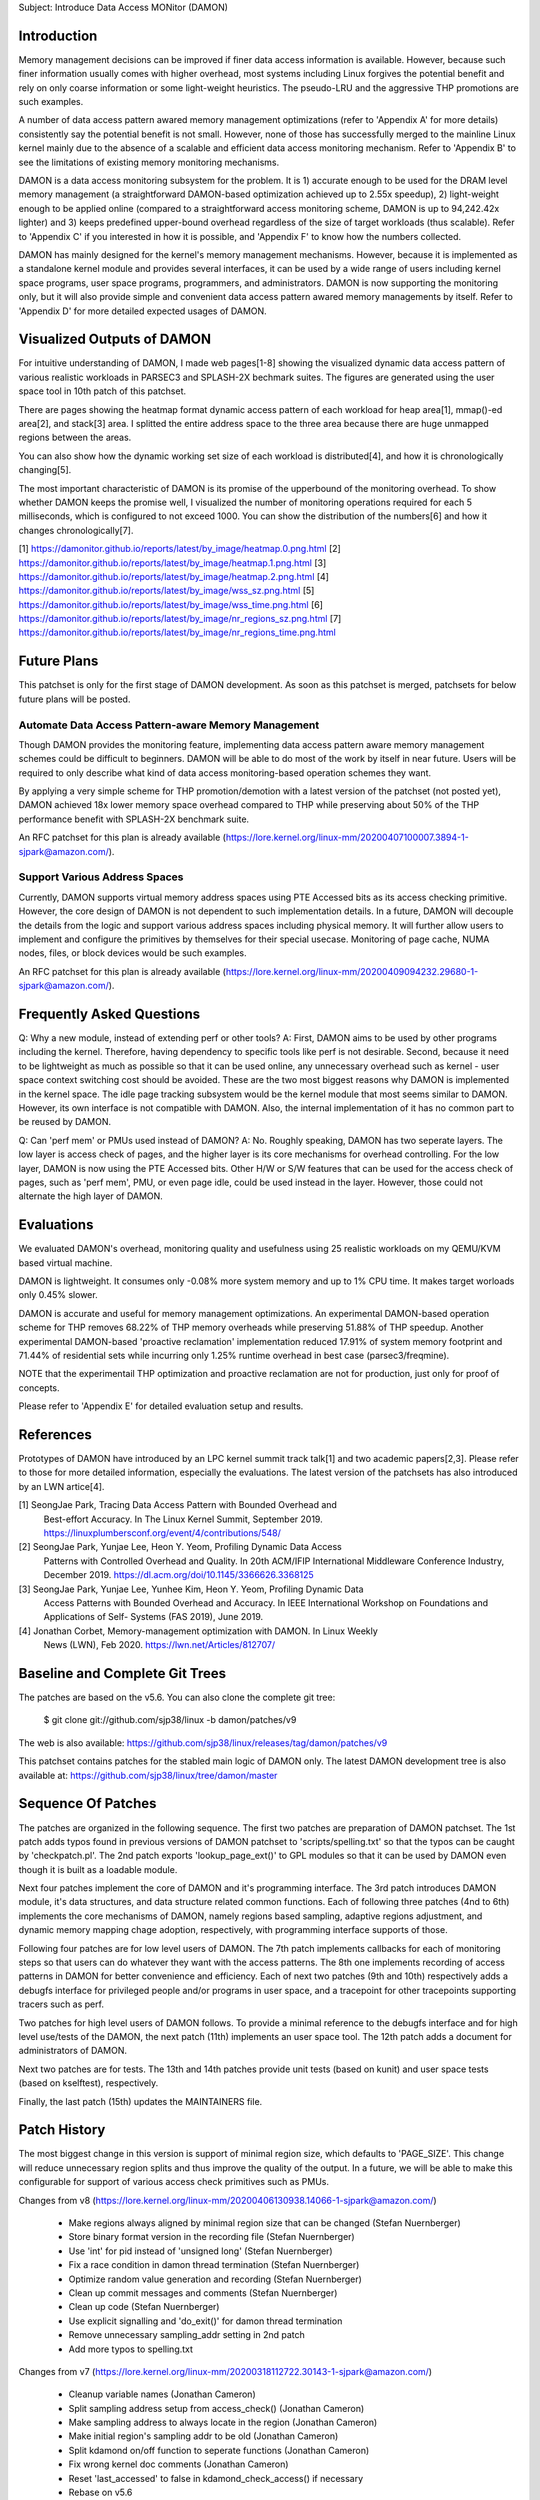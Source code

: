 Subject: Introduce Data Access MONitor (DAMON)

Introduction
============

Memory management decisions can be improved if finer data access information is
available.  However, because such finer information usually comes with higher
overhead, most systems including Linux forgives the potential benefit and rely
on only coarse information or some light-weight heuristics.  The pseudo-LRU and
the aggressive THP promotions are such examples.

A number of data access pattern awared memory management optimizations (refer
to 'Appendix A' for more details) consistently say the potential benefit is not
small.  However, none of those has successfully merged to the mainline Linux
kernel mainly due to the absence of a scalable and efficient data access
monitoring mechanism.  Refer to 'Appendix B' to see the limitations of existing
memory monitoring mechanisms.

DAMON is a data access monitoring subsystem for the problem.  It is 1) accurate
enough to be used for the DRAM level memory management (a straightforward
DAMON-based optimization achieved up to 2.55x speedup), 2) light-weight enough
to be applied online (compared to a straightforward access monitoring scheme,
DAMON is up to 94,242.42x lighter) and 3) keeps predefined upper-bound overhead
regardless of the size of target workloads (thus scalable).  Refer to 'Appendix
C' if you interested in how it is possible, and 'Appendix F' to know how the
numbers collected.

DAMON has mainly designed for the kernel's memory management mechanisms.
However, because it is implemented as a standalone kernel module and provides
several interfaces, it can be used by a wide range of users including kernel
space programs, user space programs, programmers, and administrators.  DAMON
is now supporting the monitoring only, but it will also provide simple and
convenient data access pattern awared memory managements by itself.  Refer to
'Appendix D' for more detailed expected usages of DAMON.


Visualized Outputs of DAMON
===========================

For intuitive understanding of DAMON, I made web pages[1-8] showing the
visualized dynamic data access pattern of various realistic workloads in
PARSEC3 and SPLASH-2X bechmark suites.  The figures are generated using the
user space tool in 10th patch of this patchset.

There are pages showing the heatmap format dynamic access pattern of each
workload for heap area[1], mmap()-ed area[2], and stack[3] area.  I splitted
the entire address space to the three area because there are huge unmapped
regions between the areas.

You can also show how the dynamic working set size of each workload is
distributed[4], and how it is chronologically changing[5].

The most important characteristic of DAMON is its promise of the upperbound of
the monitoring overhead.  To show whether DAMON keeps the promise well, I
visualized the number of monitoring operations required for each 5
milliseconds, which is configured to not exceed 1000.  You can show the
distribution of the numbers[6] and how it changes chronologically[7].

[1] https://damonitor.github.io/reports/latest/by_image/heatmap.0.png.html
[2] https://damonitor.github.io/reports/latest/by_image/heatmap.1.png.html
[3] https://damonitor.github.io/reports/latest/by_image/heatmap.2.png.html
[4] https://damonitor.github.io/reports/latest/by_image/wss_sz.png.html
[5] https://damonitor.github.io/reports/latest/by_image/wss_time.png.html
[6] https://damonitor.github.io/reports/latest/by_image/nr_regions_sz.png.html
[7] https://damonitor.github.io/reports/latest/by_image/nr_regions_time.png.html


Future Plans
============

This patchset is only for the first stage of DAMON development.  As soon as
this patchset is merged, patchsets for below future plans will be posted.


Automate Data Access Pattern-aware Memory Management
----------------------------------------------------

Though DAMON provides the monitoring feature, implementing data access pattern
aware memory management schemes could be difficult to beginners.  DAMON will be
able to do most of the work by itself in near future.  Users will be required
to only describe what kind of data access monitoring-based operation schemes
they want.

By applying a very simple scheme for THP promotion/demotion with a latest
version of the patchset (not posted yet), DAMON achieved 18x lower memory space
overhead compared to THP while preserving about 50% of the THP performance
benefit with SPLASH-2X benchmark suite.

An RFC patchset for this plan is already available
(https://lore.kernel.org/linux-mm/20200407100007.3894-1-sjpark@amazon.com/).


Support Various Address Spaces
------------------------------

Currently, DAMON supports virtual memory address spaces using PTE Accessed bits
as its access checking primitive.  However, the core design of DAMON is not
dependent to such implementation details.  In a future, DAMON will decouple the
details from the logic and support various address spaces including physical
memory.  It will further allow users to implement and configure the primitives
by themselves for their special usecase.  Monitoring of page cache, NUMA nodes,
files, or block devices would be such examples.

An RFC patchset for this plan is already available
(https://lore.kernel.org/linux-mm/20200409094232.29680-1-sjpark@amazon.com/).


Frequently Asked Questions
==========================

Q: Why a new module, instead of extending perf or other tools?
A: First, DAMON aims to be used by other programs including the kernel.
Therefore, having dependency to specific tools like perf is not desirable.
Second, because it need to be lightweight as much as possible so that it can be
used online, any unnecessary overhead such as kernel - user space context
switching cost should be avoided.  These are the two most biggest reasons why
DAMON is implemented in the kernel space.  The idle page tracking subsystem
would be the kernel module that most seems similar to DAMON.  However, its own
interface is not compatible with DAMON.  Also, the internal implementation of
it has no common part to be reused by DAMON.

Q: Can 'perf mem' or PMUs used instead of DAMON?
A: No.  Roughly speaking, DAMON has two seperate layers.  The low layer is
access check of pages, and the higher layer is its core mechanisms for overhead
controlling.  For the low layer, DAMON is now using the PTE Accessed bits.
Other H/W or S/W features that can be used for the access check of pages, such
as 'perf mem', PMU, or even page idle, could be used instead in the layer.
However, those could not alternate the high layer of DAMON.


Evaluations
===========

We evaluated DAMON's overhead, monitoring quality and usefulness using 25
realistic workloads on my QEMU/KVM based virtual machine.

DAMON is lightweight.  It consumes only -0.08% more system memory and up to 1%
CPU time.  It makes target worloads only 0.45% slower.

DAMON is accurate and useful for memory management optimizations.  An
experimental DAMON-based operation scheme for THP removes 68.22% of THP memory
overheads while preserving 51.88% of THP speedup.  Another experimental
DAMON-based 'proactive reclamation' implementation reduced 17.91% of system
memory footprint and 71.44% of residential sets while incurring only 1.25%
runtime overhead in best case (parsec3/freqmine).

NOTE that the experimentail THP optimization and proactive reclamation are not
for production, just only for proof of concepts.

Please refer to 'Appendix E' for detailed evaluation setup and results.


References
==========

Prototypes of DAMON have introduced by an LPC kernel summit track talk[1] and
two academic papers[2,3].  Please refer to those for more detailed information,
especially the evaluations.  The latest version of the patchsets has also
introduced by an LWN artice[4].

[1] SeongJae Park, Tracing Data Access Pattern with Bounded Overhead and
    Best-effort Accuracy. In The Linux Kernel Summit, September 2019.
    https://linuxplumbersconf.org/event/4/contributions/548/
[2] SeongJae Park, Yunjae Lee, Heon Y. Yeom, Profiling Dynamic Data Access
    Patterns with Controlled Overhead and Quality. In 20th ACM/IFIP
    International Middleware Conference Industry, December 2019.
    https://dl.acm.org/doi/10.1145/3366626.3368125
[3] SeongJae Park, Yunjae Lee, Yunhee Kim, Heon Y. Yeom, Profiling Dynamic Data
    Access Patterns with Bounded Overhead and Accuracy. In IEEE International
    Workshop on Foundations and Applications of Self- Systems (FAS 2019), June
    2019.
[4] Jonathan Corbet, Memory-management optimization with DAMON. In Linux Weekly
    News (LWN), Feb 2020. https://lwn.net/Articles/812707/


Baseline and Complete Git Trees
===============================

The patches are based on the v5.6.  You can also clone the complete git
tree:

    $ git clone git://github.com/sjp38/linux -b damon/patches/v9

The web is also available:
https://github.com/sjp38/linux/releases/tag/damon/patches/v9

This patchset contains patches for the stabled main logic of DAMON only.  The
latest DAMON development tree is also available at:
https://github.com/sjp38/linux/tree/damon/master


Sequence Of Patches
===================

The patches are organized in the following sequence.  The first two patches are
preparation of DAMON patchset.  The 1st patch adds typos found in previous
versions of DAMON patchset to 'scripts/spelling.txt' so that the typos can be
caught by 'checkpatch.pl'.  The 2nd patch exports 'lookup_page_ext()' to GPL
modules so that it can be used by DAMON even though it is built as a loadable
module.

Next four patches implement the core of DAMON and it's programming interface.
The 3rd patch introduces DAMON module, it's data structures, and data structure
related common functions.  Each of following three patches (4nd to 6th)
implements the core mechanisms of DAMON, namely regions based sampling,
adaptive regions adjustment, and dynamic memory mapping chage adoption,
respectively, with programming interface supports of those.

Following four patches are for low level users of DAMON.  The 7th patch
implements callbacks for each of monitoring steps so that users can do whatever
they want with the access patterns.  The 8th one implements recording of access
patterns in DAMON for better convenience and efficiency.  Each of next two
patches (9th and 10th) respectively adds a debugfs interface for privileged
people and/or programs in user space, and a tracepoint for other tracepoints
supporting tracers such as perf.

Two patches for high level users of DAMON follows.  To provide a minimal
reference to the debugfs interface and for high level use/tests of the DAMON,
the next patch (11th) implements an user space tool.  The 12th patch adds a
document for administrators of DAMON.

Next two patches are for tests.  The 13th and 14th patches provide unit tests
(based on kunit) and user space tests (based on kselftest), respectively.

Finally, the last patch (15th) updates the MAINTAINERS file.


Patch History
=============

The most biggest change in this version is support of minimal region size,
which defaults to 'PAGE_SIZE'.  This change will reduce unnecessary region
splits and thus improve the quality of the output.  In a future, we will be
able to make this configurable for support of various access check primitives
such as PMUs.

Changes from v8
(https://lore.kernel.org/linux-mm/20200406130938.14066-1-sjpark@amazon.com/)
 - Make regions always aligned by minimal region size that can be changed
   (Stefan Nuernberger)
 - Store binary format version in the recording file (Stefan Nuernberger)
 - Use 'int' for pid instead of 'unsigned long' (Stefan Nuernberger)
 - Fix a race condition in damon thread termination (Stefan Nuernberger)
 - Optimize random value generation and recording (Stefan Nuernberger)
 - Clean up commit messages and comments (Stefan Nuernberger)
 - Clean up code (Stefan Nuernberger)
 - Use explicit signalling and 'do_exit()' for damon thread termination 
 - Remove unnecessary sampling_addr setting in 2nd patch
 - Add more typos to spelling.txt

Changes from v7
(https://lore.kernel.org/linux-mm/20200318112722.30143-1-sjpark@amazon.com/)
 - Cleanup variable names (Jonathan Cameron)
 - Split sampling address setup from access_check() (Jonathan Cameron)
 - Make sampling address to always locate in the region (Jonathan Cameron)
 - Make initial region's sampling addr to be old (Jonathan Cameron)
 - Split kdamond on/off function to seperate functions (Jonathan Cameron)
 - Fix wrong kernel doc comments (Jonathan Cameron)
 - Reset 'last_accessed' to false in kdamond_check_access() if necessary
 - Rebase on v5.6

Changes from v6
(https://lore.kernel.org/linux-mm/20200224123047.32506-1-sjpark@amazon.com/)
 - Wordsmith cover letter (Shakeel Butt)
 - Cleanup code and commit messages (Jonathan Cameron)
 - Avoid kthread_run() under spinlock critical section (Jonathan Cameron)
 - Use kthread_stop() (Jonathan Cameron)
 - Change tracepoint to trace regions (Jonathan Cameron)
 - Implement API from the beginning (Jonathan Cameron)
 - Fix typos (Jonathan Cameron)
 - Fix access checking to properly handle regions smaller than single page
   (Jonathan Cameron)
 - Add found typos to 'scripts/spelling.txt'
 - Add recent evaluation results including DAMON-based Operation Schemes

Changes from v5
(https://lore.kernel.org/linux-mm/20200217103110.30817-1-sjpark@amazon.com/)
 - Fix minor bugs (sampling, record attributes, debugfs and user space tool)
 - selftests: Add debugfs interface tests for the bugs
 - Modify the user space tool to use its self default values for parameters
 - Fix pmg huge page access check

Changes from v4
(https://lore.kernel.org/linux-mm/20200210144812.26845-1-sjpark@amazon.com/)
 - Add 'Reviewed-by' for the kunit tests patch (Brendan Higgins)
 - Make the unit test to depedns on 'DAMON=y' (Randy Dunlap and kbuild bot)
   Reported-by: kbuild test robot <lkp@intel.com>
 - Fix m68k module build issue
   Reported-by: kbuild test robot <lkp@intel.com>
 - Add selftests
 - Seperate patches for low level users from core logics for better reading
 - Clean up debugfs interface
 - Trivial nitpicks

Changes from v3
(https://lore.kernel.org/linux-mm/20200204062312.19913-1-sj38.park@gmail.com/)
 - Fix i386 build issue
   Reported-by: kbuild test robot <lkp@intel.com>
 - Increase the default size of the monitoring result buffer to 1 MiB
 - Fix misc bugs in debugfs interface

Changes from v2
(https://lore.kernel.org/linux-mm/20200128085742.14566-1-sjpark@amazon.com/)
 - Move MAINTAINERS changes to last commit (Brendan Higgins)
 - Add descriptions for kunittest: why not only entire mappings and what the 4
   input sets are trying to test (Brendan Higgins)
 - Remove 'kdamond_need_stop()' test (Brendan Higgins)
 - Discuss about the 'perf mem' and DAMON (Peter Zijlstra)
 - Make CV clearly say what it actually does (Peter Zijlstra)
 - Answer why new module (Qian Cai)
 - Diable DAMON by default (Randy Dunlap)
 - Change the interface: Seperate recording attributes
   (attrs, record, rules) and allow multiple kdamond instances
 - Implement kernel API interface

Changes from v1
(https://lore.kernel.org/linux-mm/20200120162757.32375-1-sjpark@amazon.com/)
 - Rebase on v5.5
 - Add a tracepoint for integration with other tracers (Kirill A. Shutemov)
 - document: Add more description for the user space tool (Brendan Higgins)
 - unittest: Improve readability (Brendan Higgins)
 - unittest: Use consistent name and helpers function (Brendan Higgins)
 - Update PG_Young to avoid reclaim logic interference (Yunjae Lee)

Changes from RFC
(https://lore.kernel.org/linux-mm/20200110131522.29964-1-sjpark@amazon.com/)
 - Specify an ambiguous plan of access pattern based mm optimizations
 - Support loadable module build
 - Cleanup code
